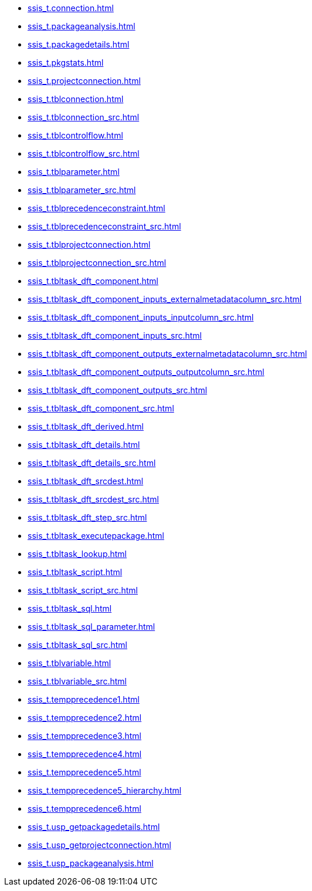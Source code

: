 * xref:ssis_t.connection.adoc[]
* xref:ssis_t.packageanalysis.adoc[]
* xref:ssis_t.packagedetails.adoc[]
* xref:ssis_t.pkgstats.adoc[]
* xref:ssis_t.projectconnection.adoc[]
* xref:ssis_t.tblconnection.adoc[]
* xref:ssis_t.tblconnection_src.adoc[]
* xref:ssis_t.tblcontrolflow.adoc[]
* xref:ssis_t.tblcontrolflow_src.adoc[]
* xref:ssis_t.tblparameter.adoc[]
* xref:ssis_t.tblparameter_src.adoc[]
* xref:ssis_t.tblprecedenceconstraint.adoc[]
* xref:ssis_t.tblprecedenceconstraint_src.adoc[]
* xref:ssis_t.tblprojectconnection.adoc[]
* xref:ssis_t.tblprojectconnection_src.adoc[]
* xref:ssis_t.tbltask_dft_component.adoc[]
* xref:ssis_t.tbltask_dft_component_inputs_externalmetadatacolumn_src.adoc[]
* xref:ssis_t.tbltask_dft_component_inputs_inputcolumn_src.adoc[]
* xref:ssis_t.tbltask_dft_component_inputs_src.adoc[]
* xref:ssis_t.tbltask_dft_component_outputs_externalmetadatacolumn_src.adoc[]
* xref:ssis_t.tbltask_dft_component_outputs_outputcolumn_src.adoc[]
* xref:ssis_t.tbltask_dft_component_outputs_src.adoc[]
* xref:ssis_t.tbltask_dft_component_src.adoc[]
* xref:ssis_t.tbltask_dft_derived.adoc[]
* xref:ssis_t.tbltask_dft_details.adoc[]
* xref:ssis_t.tbltask_dft_details_src.adoc[]
* xref:ssis_t.tbltask_dft_srcdest.adoc[]
* xref:ssis_t.tbltask_dft_srcdest_src.adoc[]
* xref:ssis_t.tbltask_dft_step_src.adoc[]
* xref:ssis_t.tbltask_executepackage.adoc[]
* xref:ssis_t.tbltask_lookup.adoc[]
* xref:ssis_t.tbltask_script.adoc[]
* xref:ssis_t.tbltask_script_src.adoc[]
* xref:ssis_t.tbltask_sql.adoc[]
* xref:ssis_t.tbltask_sql_parameter.adoc[]
* xref:ssis_t.tbltask_sql_src.adoc[]
* xref:ssis_t.tblvariable.adoc[]
* xref:ssis_t.tblvariable_src.adoc[]
* xref:ssis_t.tempprecedence1.adoc[]
* xref:ssis_t.tempprecedence2.adoc[]
* xref:ssis_t.tempprecedence3.adoc[]
* xref:ssis_t.tempprecedence4.adoc[]
* xref:ssis_t.tempprecedence5.adoc[]
* xref:ssis_t.tempprecedence5_hierarchy.adoc[]
* xref:ssis_t.tempprecedence6.adoc[]
* xref:ssis_t.usp_getpackagedetails.adoc[]
* xref:ssis_t.usp_getprojectconnection.adoc[]
* xref:ssis_t.usp_packageanalysis.adoc[]
